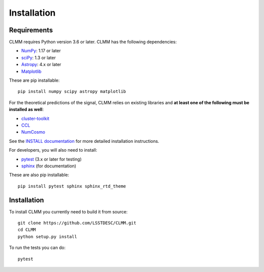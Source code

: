 **************
Installation
**************

Requirements
============
CLMM requires Python version 3.6 or later.  CLMM has the following dependencies:

- `NumPy <https://www.numpy.org/>`_: 1.17 or later
- `sciPy <https://www.scipy.org/>`_: 1.3 or later
- `Astropy <https://www.astropy.org/>`_: 4.x or later
- `Matplotlib <https://matplotlib.org/>`_

These are pip installable::

  pip install numpy scipy astropy matplotlib


For the theoretical predictions of the signal, CLMM relies on existing libraries and **at least one of the following must be installed as well**:

- `cluster-toolkit <https://cluster-toolkit.readthedocs.io/en/latest/>`_ 
- `CCL <https://ccl.readthedocs.io/en/latest/>`_
- `NumCosmo <https://numcosmo.github.io/>`_

See the `INSTALL documentation <https://github.com/LSSTDESC/CLMM/blob/master/INSTALL.md>`_ for more detailed installation instructions.

For developers, you will also need to install:

- `pytest <https://docs.pytest.org/en/latest/>`_ (3.x or later for testing)
- `sphinx <https://www.sphinx-doc.org/en/master/usage/installation.html>`_ (for documentation)

These are also pip installable::

  pip install pytest sphinx sphinx_rtd_theme

Installation
============
To install CLMM you currently need to build it from source::

  git clone https://github.com/LSSTDESC/CLMM.git 
  cd CLMM
  python setup.py install

To run the tests you can do::

  pytest
